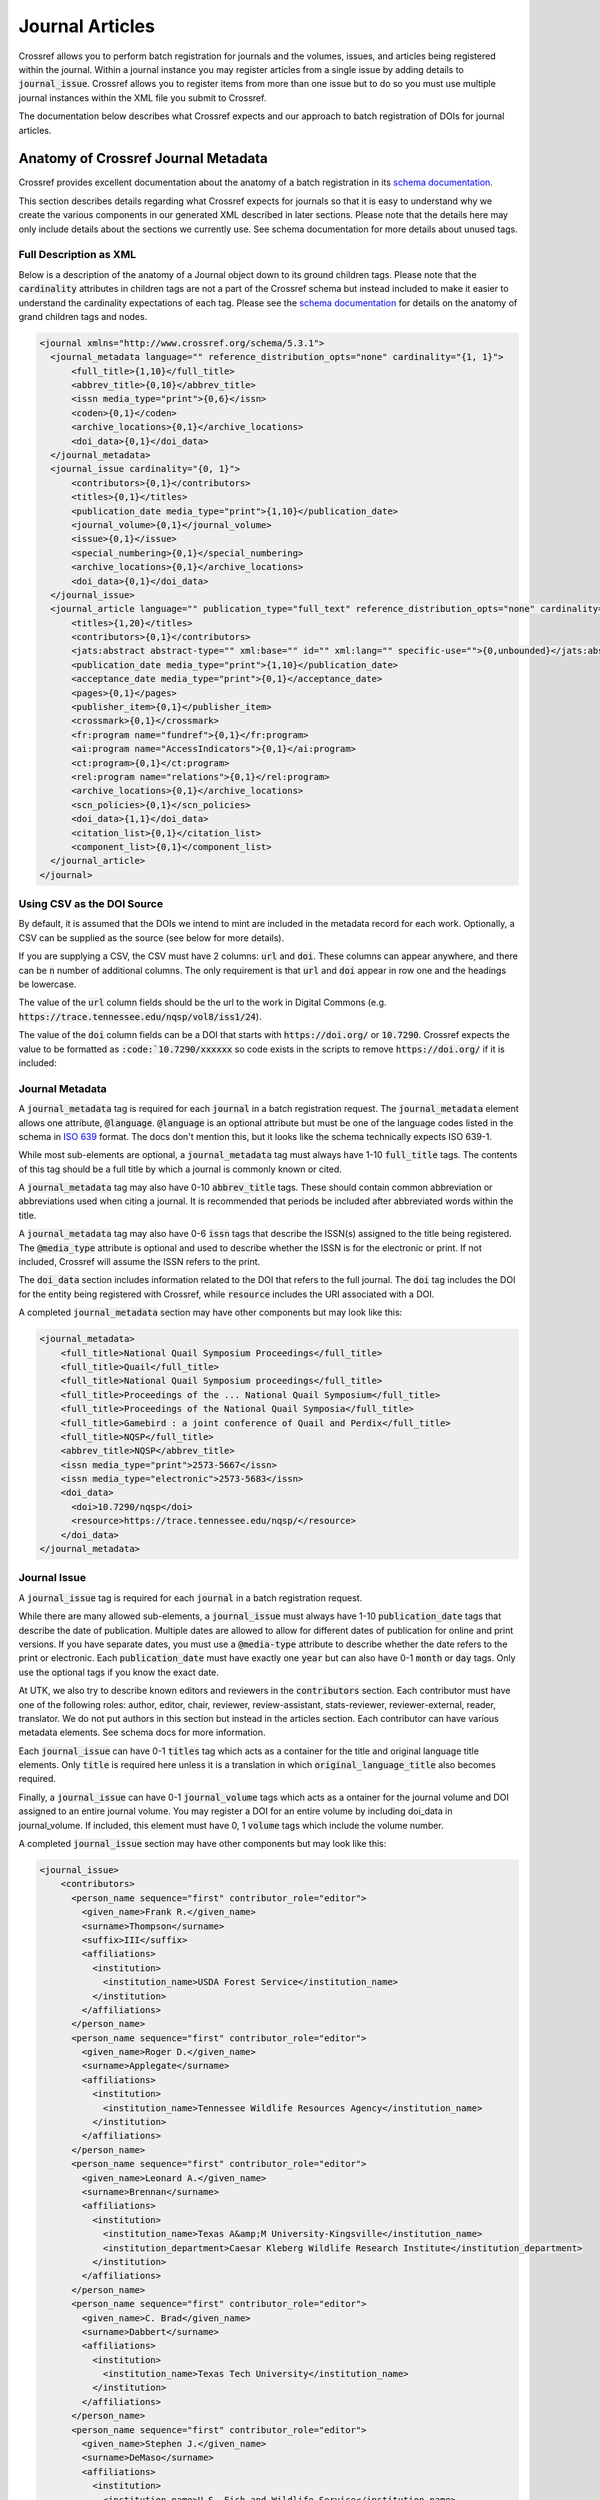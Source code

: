 ================
Journal Articles
================

Crossref allows you to perform batch registration for journals and the volumes, issues, and articles being registered
within the journal.  Within a journal instance you may register articles from a single issue by adding details to
:code:`journal_issue`. Crossref allows you to register items from more than one issue but to do so you must use
multiple journal instances within the XML file you submit to Crossref.

The documentation below describes what Crossref expects and our approach to batch registration of DOIs for journal
articles.

------------------------------------
Anatomy of Crossref Journal Metadata
------------------------------------

Crossref provides excellent documentation about the anatomy of a batch registration in its
`schema documentation <https://data.crossref.org/reports/help/schema_doc/5.3.1/index.html>`_.

This section describes details regarding what Crossref expects for journals so that it is easy to understand why we
create the various components in our generated XML described in later sections. Please note that the details here may
only include details about the sections we currently use. See schema documentation for more details about unused tags.

Full Description as XML
=======================

Below is a description of the anatomy of a Journal object down to its ground children tags. Please note that the
:code:`cardinality` attributes in children tags are not a part of the Crossref schema but instead included to make it
easier to understand the cardinality expectations of each tag. Please see the `schema documentation <https://data.crossref.org/reports/help/schema_doc/5.3.1/index.html>`_
for details on the anatomy of grand children tags and nodes.

.. code-block:: xml

    <journal xmlns="http://www.crossref.org/schema/5.3.1">
      <journal_metadata language="" reference_distribution_opts="none" cardinality="{1, 1}">
          <full_title>{1,10}</full_title>
          <abbrev_title>{0,10}</abbrev_title>
          <issn media_type="print">{0,6}</issn>
          <coden>{0,1}</coden>
          <archive_locations>{0,1}</archive_locations>
          <doi_data>{0,1}</doi_data>
      </journal_metadata>
      <journal_issue cardinality="{0, 1}">
          <contributors>{0,1}</contributors>
          <titles>{0,1}</titles>
          <publication_date media_type="print">{1,10}</publication_date>
          <journal_volume>{0,1}</journal_volume>
          <issue>{0,1}</issue>
          <special_numbering>{0,1}</special_numbering>
          <archive_locations>{0,1}</archive_locations>
          <doi_data>{0,1}</doi_data>
      </journal_issue>
      <journal_article language="" publication_type="full_text" reference_distribution_opts="none" cardinality="{0,unbounded}">
          <titles>{1,20}</titles>
          <contributors>{0,1}</contributors>
          <jats:abstract abstract-type="" xml:base="" id="" xml:lang="" specific-use="">{0,unbounded}</jats:abstract>
          <publication_date media_type="print">{1,10}</publication_date>
          <acceptance_date media_type="print">{0,1}</acceptance_date>
          <pages>{0,1}</pages>
          <publisher_item>{0,1}</publisher_item>
          <crossmark>{0,1}</crossmark>
          <fr:program name="fundref">{0,1}</fr:program>
          <ai:program name="AccessIndicators">{0,1}</ai:program>
          <ct:program>{0,1}</ct:program>
          <rel:program name="relations">{0,1}</rel:program>
          <archive_locations>{0,1}</archive_locations>
          <scn_policies>{0,1}</scn_policies>
          <doi_data>{1,1}</doi_data>
          <citation_list>{0,1}</citation_list>
          <component_list>{0,1}</component_list>
      </journal_article>
    </journal>

Using CSV as the DOI Source
===========================

By default, it is assumed that the DOIs we intend to mint are included in the metadata record for each work. Optionally,
a CSV can be supplied as the source (see below for more details).

If you are supplying a CSV, the CSV must have 2 columns:  :code:`url` and :code:`doi`.  These columns can appear anywhere,
and there can be :code:`n` number of additional columns. The only requirement is that :code:`url` and :code:`doi` appear
in row one and the headings be lowercase.

The value of the :code:`url` column fields should be the url to the work in Digital Commons (e.g. :code:`https://trace.tennessee.edu/nqsp/vol8/iss1/24`).

The value of the :code:`doi` column fields can be a DOI that starts with :code:`https://doi.org/` or :code:`10.7290`.
Crossref expects the value to be formatted as :code:`:code:`10.7290/xxxxxx` so code exists in the scripts to remove
:code:`https://doi.org/` if it is included:

.. code-block:: python
    :emphasize-lines: 4

    def __build_doi_object(self):
        if self.doi:
            return {
                "doi": self.doi.replace("https://doi.org/", ""),
                "resource": self.coverpage,
                "timestamp": str(arrow.utcnow().format("YYYYMMDDHHmmss"))
            }
        else:
            return None

Journal Metadata
================

A :code:`journal_metadata` tag is required for each :code:`journal` in a batch registration request. The
:code:`journal_metadata` element allows one attribute, :code:`@language`.  :code:`@language` is an optional attribute
but must be one of the language codes listed in the schema in `ISO 639 <https://en.wikipedia.org/wiki/List_of_ISO_639-1_codes>`_
format. The docs don't mention this, but it looks like the schema technically expects ISO 639-1.

While most sub-elements are optional, a :code:`journal_metadata` tag must always have 1-10 :code:`full_title` tags.
The contents of this tag should be a full title by which a journal is commonly known or cited.

A :code:`journal_metadata` tag may also have 0-10 :code:`abbrev_title` tags.  These should contain common abbreviation
or abbreviations used when citing a journal. It is recommended that periods be included after abbreviated words within
the title.

A :code:`journal_metadata` tag may also have 0-6 :code:`issn` tags that describe the ISSN(s) assigned to the title being
registered. The :code:`@media_type` attribute is optional and used to describe whether the ISSN is for the electronic or
print. If not included, Crossref will assume the ISSN refers to the print.

The :code:`doi_data` section includes information related to the DOI that refers to the full journal. The :code:`doi` tag
includes the DOI for the entity being registered with Crossref, while :code:`resource` includes the URI associated with
a DOI.

A completed :code:`journal_metadata` section may have other components but may look like this:

.. code-block:: xml

    <journal_metadata>
        <full_title>National Quail Symposium Proceedings</full_title>
        <full_title>Quail</full_title>
        <full_title>National Quail Symposium proceedings</full_title>
        <full_title>Proceedings of the ... National Quail Symposium</full_title>
        <full_title>Proceedings of the National Quail Symposia</full_title>
        <full_title>Gamebird : a joint conference of Quail and Perdix</full_title>
        <full_title>NQSP</full_title>
        <abbrev_title>NQSP</abbrev_title>
        <issn media_type="print">2573-5667</issn>
        <issn media_type="electronic">2573-5683</issn>
        <doi_data>
          <doi>10.7290/nqsp</doi>
          <resource>https://trace.tennessee.edu/nqsp/</resource>
        </doi_data>
    </journal_metadata>

Journal Issue
=============

A :code:`journal_issue` tag is required for each :code:`journal` in a batch registration request.

While there are many allowed sub-elements, a :code:`journal_issue` must always have 1-10 :code:`publication_date` tags
that describe the date of publication. Multiple dates are allowed to allow for different dates of publication for online
and print versions. If you have separate dates, you must use a :code:`@media-type` attribute to describe whether the date
refers to the print or electronic. Each :code:`publication_date` must have exactly one :code:`year` but can also have
0-1 :code:`month` or :code:`day` tags.  Only use the optional tags if you know the exact date.

At UTK, we also try to describe known editors and reviewers in the :code:`contributors` section. Each contributor must
have one of the following roles: author, editor, chair, reviewer, review-assistant, stats-reviewer, reviewer-external,
reader, translator.  We do not put authors in this section but instead in the articles section. Each contributor can have
various metadata elements.  See schema docs for more information.

Each :code:`journal_issue` can have 0-1 :code:`titles` tag which acts as a container for the title and original language
title elements. Only :code:`title` is required here unless it is a translation in which :code:`original_language_title`
also becomes required.

Finally, a :code:`journal_issue` can have 0-1 :code:`journal_volume` tags which acts as a ontainer for the journal
volume and DOI assigned to an entire journal volume. You may register a DOI for an entire volume by including doi_data
in journal_volume. If included, this element must have 0, 1 :code:`volume` tags which include the volume number.

A completed :code:`journal_issue` section may have other components but may look like this:

.. code-block:: xml

    <journal_issue>
        <contributors>
          <person_name sequence="first" contributor_role="editor">
            <given_name>Frank R.</given_name>
            <surname>Thompson</surname>
            <suffix>III</suffix>
            <affiliations>
              <institution>
                <institution_name>USDA Forest Service</institution_name>
              </institution>
            </affiliations>
          </person_name>
          <person_name sequence="first" contributor_role="editor">
            <given_name>Roger D.</given_name>
            <surname>Applegate</surname>
            <affiliations>
              <institution>
                <institution_name>Tennessee Wildlife Resources Agency</institution_name>
              </institution>
            </affiliations>
          </person_name>
          <person_name sequence="first" contributor_role="editor">
            <given_name>Leonard A.</given_name>
            <surname>Brennan</surname>
            <affiliations>
              <institution>
                <institution_name>Texas A&amp;M University-Kingsville</institution_name>
                <institution_department>Caesar Kleberg Wildlife Research Institute</institution_department>
              </institution>
            </affiliations>
          </person_name>
          <person_name sequence="first" contributor_role="editor">
            <given_name>C. Brad</given_name>
            <surname>Dabbert</surname>
            <affiliations>
              <institution>
                <institution_name>Texas Tech University</institution_name>
              </institution>
            </affiliations>
          </person_name>
          <person_name sequence="first" contributor_role="editor">
            <given_name>Stephen J.</given_name>
            <surname>DeMaso</surname>
            <affiliations>
              <institution>
                <institution_name>U.S. Fish and Wildlife Service</institution_name>
              </institution>
            </affiliations>
          </person_name>
          <person_name sequence="first" contributor_role="editor">
            <given_name>Kenneth</given_name>
            <surname>Duren</surname>
            <affiliations>
              <institution>
                <institution_name>Pennsylvania Game Commission</institution_name>
              </institution>
            </affiliations>
          </person_name>
          <person_name sequence="first" contributor_role="editor">
            <given_name>James A.</given_name>
            <surname>Martin</surname>
            <affiliations>
              <institution>
                <institution_name>University of Georgia</institution_name>
              </institution>
            </affiliations>
          </person_name>
          <person_name sequence="first" contributor_role="editor">
            <given_name>Kelly S.</given_name>
            <surname>Reyna</surname>
            <affiliations>
              <institution>
                <institution_name>Texas A&amp;M University-Commerce</institution_name>
              </institution>
            </affiliations>
          </person_name>
          <person_name sequence="first" contributor_role="editor">
            <given_name>Evan P.</given_name>
            <surname>Tanner</surname>
            <affiliations>
              <institution>
                <institution_name>Texas A&amp;M University-Kingsville</institution_name>
                <institution_department>Caesar Kleberg Wildlife Research Institute</institution_department>
              </institution>
            </affiliations>
          </person_name>
          <person_name sequence="first" contributor_role="editor">
            <given_name>Theron M.</given_name>
            <surname>Terhune II</surname>
            <affiliations>
              <institution>
                <institution_name>Orton Plantation</institution_name>
              </institution>
            </affiliations>
          </person_name>
          <person_name sequence="first" contributor_role="editor">
            <given_name>Molly K.</given_name>
            <surname>Foley</surname>
            <affiliations>
              <institution>
                <institution_name>National Bobwhite &amp; Grassland Initiative</institution_name>
              </institution>
            </affiliations>
          </person_name>
        </contributors>
        <titles>
          <title>Quail 9: National Quail Symposium</title>
        </titles>
        <publication_date>
          <year>2022</year>
        </publication_date>
        <journal_volume>
          <volume>9</volume>
        </journal_volume>
    </journal_issue>

Journal Article
===============

The :code:`journal` tag can have 0 - "unbounded" :code:`journal_article` tags that acts as a container for all
information about a single journal article. Each :code:`journal_article` must have 1-20 :code:`titles`, 1-10
:code:`publication_date`, and 1-1 :code:`doi_data` tags.

The rules for each of these are the same as described in previous elements above, and we use them in the same way here.

In addition to the required elements, we also add authors using the :code:`contributors` tag. Each :code:`person_name`
in this section is assigned the author role.

A completed journal article should look something like this:

.. code-block:: xml

    <journal_article publication_type="full_text">
        <titles>
          <title>Northern Bobwhite and Fire: A Review and Synthesis</title>
        </titles>
        <contributors>
          <person_name sequence="first" contributor_role="author">
            <given_name>David A</given_name>
            <surname>Weber</surname>
            <affiliations>
              <institution>
                <institution_name>University of Georgia</institution_name>
              </institution>
            </affiliations>
          </person_name>
          <person_name sequence="additional" contributor_role="author">
            <given_name>Evan P</given_name>
            <surname>Tanner</surname>
            <affiliations>
              <institution>
                <institution_name>Caesar Kleberg Wildlife Research Institute</institution_name>
              </institution>
            </affiliations>
          </person_name>
          <person_name sequence="additional" contributor_role="author">
            <given_name>Theron M.</given_name>
            <surname>Terhune</surname>
            <suffix>II</suffix>
            <affiliations>
              <institution>
                <institution_name>Tall Timbers</institution_name>
              </institution>
            </affiliations>
          </person_name>
          <person_name sequence="additional" contributor_role="author">
            <given_name>J. Morgan</given_name>
            <surname>Varner</surname>
            <affiliations>
              <institution>
                <institution_name>Tall Timbers</institution_name>
              </institution>
            </affiliations>
          </person_name>
          <person_name sequence="additional" contributor_role="author">
            <given_name>James A.</given_name>
            <surname>Martin</surname>
            <affiliations>
              <institution>
                <institution_name>University of Georgia</institution_name>
              </institution>
            </affiliations>
          </person_name>
        </contributors>
        <publication_date>
          <year>2022</year>
        </publication_date>
        <doi_data>
          <doi>10.7290/nqsp09V0ju</doi>
          <resource>https://trace.tennessee.edu/nqsp/vol9/iss1/63</resource>
        </doi_data>
    </journal_article>

-------------------------------------------------------
Creating Metadata about the Journal, Issue, and Deposit
-------------------------------------------------------

Additional metadata beyond what is found in the article level metadata is needed for deposit and DOI registration.

This metadata is added in a human-readable way using yaml. These yaml files should include everything needed to generate
the missing elements for deposit.

The :code:`path` property describes where the XML containing article level metadata can be found.

.. code-block:: yaml

    path: "metadata/output/vol9"

The :code:`contributors` property describes the editors and reviewers of the volume or issue:

.. code-block:: yaml

    contributors:
      - given: Frank R.
        surname: Thompson
        suffix: III
        role: editor
        sequence: first
        institution:
          institution_name: USDA Forest Service
      - given: Roger D.
        surname: Applegate
        role: editor
        sequence: additional
        institution:
          institution_name: Tennessee Wildlife Resources Agency
      - given: Leonard A.
        surname: Brennan
        role: editor
        sequence: additional
        institution:
          institution_name: Texas A&M University-Kingsville
          institution_department: Caesar Kleberg Wildlife Research Institute
      - given: C. Brad
        surname: Dabbert
        role: editor
        sequence: additional
        institution:
          institution_name: Texas Tech University
      - given: Stephen J.
        surname: DeMaso
        role: editor
        sequence: additional
        institution:
          institution_name: U.S. Fish and Wildlife Service
      - given: Kenneth
        surname: Duren
        role: editor
        sequence: additional
        institution:
          institution_name: Pennsylvania Game Commission
      - given: James A.
        surname: Martin
        role: editor
        sequence: additional
        institution:
          institution_name: University of Georgia
      - given: Kelly S.
        surname: Reyna
        role: editor
        sequence: additional
        institution:
          institution_name: Texas A&M University-Commerce
      - given: Evan P.
        surname: Tanner
        role: editor
        sequence: additional
        institution:
          institution_name: Texas A&M University-Kingsville
          institution_department: Caesar Kleberg Wildlife Research Institute
      - given: Theron M.
        surname: Terhune II
        role: editor
        sequence: additional
        institution:
          institution_name: Orton Plantation
      - given: Molly K.
        surname: Foley
        role: editor
        sequence: additional
        institution:
          institution_name: National Bobwhite & Grassland Initiative

The :code:`journal_metadata` property includes metadata about the journal overall.

.. code-block:: yaml

    journal_metadata:
      full_title:
        - National Quail Symposium Proceedings
        - Quail
        - National Quail Symposium proceedings
        - Proceedings of the ... National Quail Symposium
        - Proceedings of the National Quail Symposia
        - "Gamebird : a joint conference of Quail and Perdix"
        - NQSP
      abbrev_title:
        - NQSP
      issn_data:
        - issn: 2573-5667
          type: print
        - issn: 2573-5683
          type: electronic
      doi_data:
        doi: "10.7290/nqsp"
        resource: "https://trace.tennessee.edu/nqsp/"

The :code:`journal_issue` property includes other metadata about the issue.

.. code-block:: yaml

    journal_issue:
      publication_date:
        year: "2022"
      journal_volume:
        volume: "9"
      titles:
        title: "Quail 9: National Quail Symposium"

Finally, the :code:`head` property includes metadata required for deposit.

.. code-block:: yaml

    head:
      doi_batch_id: utk_nqsp_9_10_2022
      timestamp: "20221021080808"
      depositor:
        depositor_name: Mark Baggett
        email_address: mbagget1@utk.edu
      registrant: University of Tennessee

------------------------------------------------------------------------
DOIJournalBatchWriter and Other Classes Used for Registration Generation
------------------------------------------------------------------------

Crossref batch registration of DOIs for journals and journal articles is handled primarily by the :code:`crawl_papers.py`
script in this repository.  While there are a few classes here, :code:`DOIJournalBatchWriter` is primarily used.

:code:`DOIJournalBatchWriter` also includes an optional argument, :code:`csv_path`. By default, this is an empty string.
If the string is not empty, it signifies to the :code:`DOIJournalBatchWriter` instance that the relevant DOIs in this
registration is found in an attached CSV rather than the metadata record for individual works.

On initialization, :code:`DOIJournalBatchWriter` requires one argument: :code:`yaml_config` or the yaml file that
contains additional metadata beyond what is found in the article level metadata that is needed for deposit and DOI
registration. The :code:`yaml_config` is read by the class, converted to a dictionary, and stored as an attribute. If
:code:`csv_path` is included, it is stored in an attribute as well.

Also during initialization, initial namespaces are declared for later use.  This is important to know in case there
are future efforts to make use of other namespaces listed in the Crossref documentation and examples above as they are
not declared currently and will need to be before they can be used. A special attribute called :code:`doi_location` is
also defined. This attribute determines whether the source of the DOIs should be the metadata record or a CSV.

.. code-block:: python

    def __find_doi_location(self):
        if self.csv_path != "":
            return "csv"
        else:
            return "metadata"

Next, the path to the metadata files that is declared in the :code:`yaml_config` is crawled. Each metadata file found
in the path is passed to the :code:`Article` class which builds relevant metadata and determines whether the article
should have a DOI registered. This method sends the path to the current file, where to look for the DOI, a path to the
CSV to use for lookup if the source is CSV.

.. code-block:: python

    def __crawl_journal_articles(self):
        """Crawl a directory of Journal Articles and find a list files with DOIs. Ignore any journal content where no
        DOI is present."""
        valid_articles = []
        for path, directories, files in os.walk(self.path_to_articles):
            for file in files:
                article = Article(f"{path}/{file}", self.doi_location, self.csv_path)
                if article.doi:
                    valid_articles.append(article.metadata)
        return valid_articles

The :code:`Article` class decodes the binary XML file and converts it to an :code:`ElementTree`. It then passes relevant
metadata to other defined classes to build the title, date, doi, and contributor information that is expected in the
registration. Note that if future imports expect more information in the article that additional classes will need to be
added and added to :code:`Article` appropriately.

.. code-block:: python

    class Article(BaseProperty):
        def __init__(self, path, doi_location='metadata', doi_csv=None):
            super().__init__(path)
            self.doi_location = doi_location
            self.contributors = Contributors(path).contributors
            self.title = Title(path).titles[0]
            self.doi = DOI(path, doi_location, doi_csv).doi_data
            self.publication_date = PublicationDate(path).publication_date
            self.metadata = self.__get_relevant_metadata()

        def __get_relevant_metadata(self):
            return {
                "contributors": self.contributors,
                "title": self.title,
                "doi": self.doi,
                "date": self.publication_date
            }

The :code:`DOI` class includes the code for find the relevant DOI based on the DOI location information passed to it
during initialiization. If the source is the metadata file, it looks at :code:`/documents/document/fields/field[@name="doi"]/value`.
If the source is a CSV, it crawls the CSV for each row in the CSV looking for a match.

.. code-block:: python
    :emphasize-lines: 19-25

    class DOI(BaseProperty):
        def __init__(self, path, doi_source='metadata', doi_csv=''):
            super().__init__(path)
            self.coverpage = self.__get_resource()
            self.doi_csv = doi_csv
            self.doi = self.__get_doi(doi_source)
            self.doi_data = self.__build_doi_object()

        def __get_doi(self, source):
            if source == 'metadata':
                matches = [doi.text for doi in self.root.xpath('/documents/document/fields/field[@name="doi"]/value')]
                if len(matches) > 0:
                    return matches[0]
                else:
                    return None
            else:
                return self.__find_if_doi_in_csv()

        def __find_if_doi_in_csv(self):
            with open(self.doi_csv, 'r') as csvfile:
                reader = csv.DictReader(csvfile)
                for row in reader:
                    if row['url'] == self.coverpage:
                        return row['doi']
            return None

        def __get_resource(self):
            return [url.text for url in self.root.xpath('/documents/document/coverpage-url')][0]

        def __build_doi_object(self):
            if self.doi:
                return {
                    "doi": self.doi.replace("https://doi.org/", ""),
                    "resource": self.coverpage,
                    "timestamp": str(arrow.utcnow().format("YYYYMMDDHHmmss"))
                }
            else:
                return None

Finally, the output XML file is generated. Each section of the outgoing XML is defined in a private method in
:code:`DOIBatchJournalWriter` like in the examples below:

.. code-block:: python

    def __build_journal_issue(self):
        return self.cr.journal_issue(
            self.__build_contributors(),
            self.cr.titles(
                self.cr.title(
                    self.proceedings_metadata['journal_issue']['titles']['title']
                )
            ),
            self.cr.publication_date(
                self.cr.year(
                    self.proceedings_metadata['journal_issue']['publication_date']['year']
                )
            ),
            self.cr.journal_volume(
                self.cr.volume(
                    self.proceedings_metadata['journal_issue']['journal_volume']['volume']
                )
            )
        )

    def __build_journal_metadata(self):
        return self.cr.journal_metadata(
            *self.__get_full_titles(),
            *self.__get_abrev_titles(),
            *self.__get_issns(),
            self.__get_doi()
        )

Ultimately, this data is passed up appropriately to methods representing parent nodes and ultimately converted
to one XML file.

.. code-block:: python

    def __build_response(self):
        return etree.tostring(
            self.__build_xml(),
            pretty_print=True,
            xml_declaration=True,
            encoding='iso-8859-1'
        )

    def __build_xml(self):
        begin = self.cr.doi_batch(
            self.__build_head(),
            self.__build_body()
        )
        begin.attrib['{http://www.w3.org/2001/XMLSchema-instance}schemaLocation'] = "http://www.crossref.org/schema/5.3.1 http://www.crossref.org/schemas/crossref5.3.1.xsd"
        begin.attrib['version'] = '5.3.1'
        return begin

In order to pass information accordingly, file and path names are added for each registration at the bottom of the file
as so:

.. code-block:: python

    if __name__ == "__main__":
        path_to_proceedings_metadata = "data/quail_journal.yml"
        x = DoiJournalBatchWriter('test.xml', path_to_proceedings_metadata).response
        with open('example_journal.xml', 'wb') as example:
            example.write(x)


---------------
Crawling Papers
---------------

Crawling papers and generating an XML upload can be done with
`the script found here <https://github.com/markpbaggett/crossref_batch/blob/main/utilities/crawl_papers.py>`_.
The script iterates over all XML files in a directory and creates an XML file according to the
`Crossref 5.3.1 XML schema definition <https://data.crossref.org/schemas/common5.3.1.xsd>`_. The script needs a yml file
with the parts described above including a path to the metadata files.

To generate an initial XML registration where DOIs are located in the metadata record, you can run the script like this:

.. code-block:: shell

    python utilities/crawl_papers.py -y data/quail_journal -o quail_8.xml

To generate an initial XML registration where DOIs are found in an attached CSV, you can run the script like this:

.. code-block:: shell

    python utilities/crawl_papers.py -y data/quail_journal.yml -d csv -c nqsp_8.csv -o nqsp8.xml

This will generate a registration file that includes metadata from the supplied yaml and any articles in the path that
have a DOI. Once the XML file is generated, it may need to be cleaned. The following section describes this process.

----------------------
Finalizing XML Deposit
----------------------

Finally, run `lxml_transform.py <https://github.com/markpbaggett/crossref_batch/blob/main/utilities/lxml_transform.py>`_
to remove blank elements and perform other required steps for finalizing the XML output.

.. code-block:: shell

    python utilities/lxml_transform.py -i quail_8.xml -o quail_8_clean.xml


Then, take that XML file and upload it to Crossref for testing.

First, check that your `XML is wellformed and valid <https://apps.crossref.org/XSDParse/>`_ by uploading here.

Next, upload your XML file to `the test system <https://test.crossref.org>`_ for processing and to insure there are no
major issues.

Finally, if all is good, upload to `the production system <https://doi.crossref.org>`_. After deposit, you will receive
an email stating whether your upload was successful.
